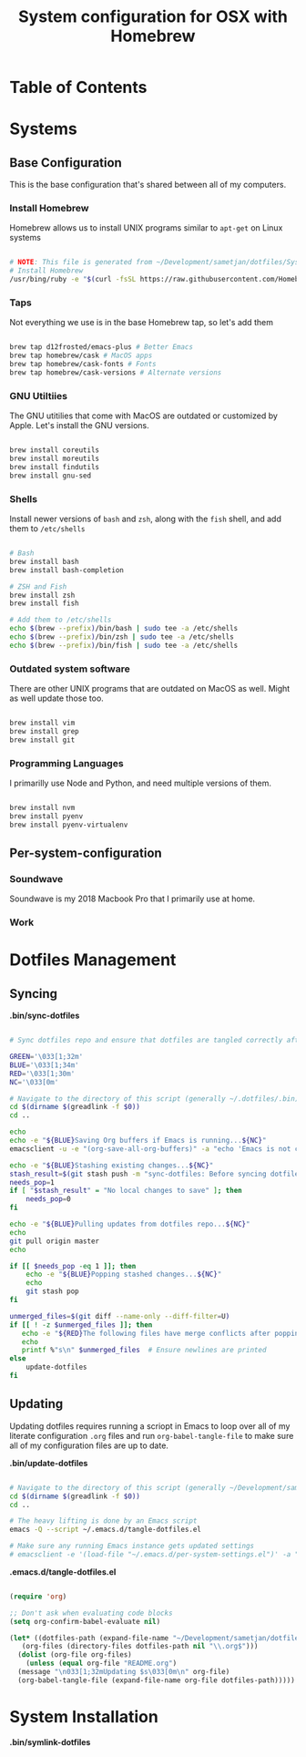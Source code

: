 #+TITLE: System configuration for OSX with Homebrew

* Table of Contents
:PROPERTIES:
:TOC: this
:END:

* Systems
** Base Configuration

This is the base configuration that's shared between all of my computers.

*** Install Homebrew

Homebrew allows us to install UNIX programs similar to =apt-get= on Linux systems

#+begin_src sh :tangle .config/homebrew/shared.sh :shebang #!/bin/sh

# NOTE: This file is generated from ~/Development/sametjan/dotfiles/System.org.
# Install Homebrew
/usr/bing/ruby -e "$(curl -fsSL https://raw.githubusercontent.com/Homebrew/install/master/install)"

#+end_src

*** Taps

Not everything we use is in the base Homebrew tap, so let's add them

#+begin_src sh :tangle .config/homebrew/shared.sh :shebang #!/bin/sh

brew tap d12frosted/emacs-plus # Better Emacs
brew tap homebrew/cask # MacOS apps
brew tap homebrew/cask-fonts # Fonts
brew tap homebrew/cask-versions # Alternate versions

#+end_src

*** GNU Utiltiies

The GNU utitilies that come with MacOS are outdated or customized by Apple. Let's install the GNU versions.

#+begin_src sh :tangle .config/homebrew/shared.sh :shebang #!/bin/sh

brew install coreutils
brew install moreutils
brew install findutils
brew install gnu-sed

#+end_src

*** Shells

Install newer versions of =bash= and =zsh=, along with the =fish= shell, and add them to =/etc/shells=

#+begin_src sh :tangle .config/homebrew/shared.sh :shebang #!/bin/sh

# Bash
brew install bash
brew install bash-completion

# ZSH and Fish
brew install zsh
brew install fish

# Add them to /etc/shells
echo $(brew --prefix)/bin/bash | sudo tee -a /etc/shells
echo $(brew --prefix)/bin/zsh | sudo tee -a /etc/shells
echo $(brew --prefix)/bin/fish | sudo tee -a /etc/shells

#+end_src

*** Outdated system software

There are other UNIX programs that are outdated on MacOS as well. Might as well update those too.

#+begin_src sh :tangle .config/homebrew/shared.sh :shebang #!/bin/sh

brew install vim
brew install grep
brew install git

#+end_src

*** Programming Languages

I primarilly use Node and Python, and need multiple versions of them.

#+begin_src sh :tangle .config/homebrew/shared.sh :shebang #!/bin/sh

brew install nvm
brew install pyenv
brew install pyenv-virtualenv

#+end_src

** Per-system-configuration
*** Soundwave

Soundwave is my 2018 Macbook Pro that I primarily use at home.

*** Work


* Dotfiles Management

** Syncing

*.bin/sync-dotfiles*
#+begin_src sh :tangle .bin/sync-dotfiles :shebang #!/bin/sh

# Sync dotfiles repo and ensure that dotfiles are tangled correctly afterward

GREEN='\033[1;32m'
BLUE='\033[1;34m'
RED='\033[1;30m'
NC='\033[0m'

# Navigate to the directory of this script (generally ~/.dotfiles/.bin)
cd $(dirname $(greadlink -f $0))
cd ..

echo
echo -e "${BLUE}Saving Org buffers if Emacs is running...${NC}"
emacsclient -u -e "(org-save-all-org-buffers)" -a "echo 'Emacs is not currently running'"

echo -e "${BLUE}Stashing existing changes...${NC}"
stash_result=$(git stash push -m "sync-dotfiles: Before syncing dotfiles")
needs_pop=1
if [ "$stash_result" = "No local changes to save" ]; then
    needs_pop=0
fi

echo -e "${BLUE}Pulling updates from dotfiles repo...${NC}"
echo
git pull origin master
echo

if [[ $needs_pop -eq 1 ]]; then
    echo -e "${BLUE}Popping stashed changes...${NC}"
    echo
    git stash pop
fi

unmerged_files=$(git diff --name-only --diff-filter=U)
if [[ ! -z $unmerged_files ]]; then
   echo -e "${RED}The following files have merge conflicts after popping the stash:${NC}"
   echo
   printf %"s\n" $unmerged_files  # Ensure newlines are printed
else
    update-dotfiles
fi

#+end_src


** Updating

Updating dotfiles requires running a scriopt in Emacs to loop over all of my literate configuration =.org= 
files and run =org-babel-tangle-file= to make sure all of my configuration files are up to date.

*.bin/update-dotfiles*
#+begin_src sh :tangle .bin/update-dotfiles :shebang #!/bin/sh

# Navigate to the directory of this script (generally ~/Development/sametjan/dotfiles/.bin)
cd $(dirname $(greadlink -f $0))
cd ..

# The heavy lifting is done by an Emacs script
emacs -Q --script ~/.emacs.d/tangle-dotfiles.el

# Make sure any running Emacs instance gets updated settings
# emacsclient -e '(load-file "~/.emacs.d/per-system-settings.el")' -a "echo 'Emacs is not currently running'"

#+end_src

*.emacs.d/tangle-dotfiles.el*
#+begin_src emacs-lisp :tangle .emacs.d/tangle-dotfiles.el

  (require 'org)

  ;; Don't ask when evaluating code blocks
  (setq org-confirm-babel-evaluate nil)

  (let* ((dotfiles-path (expand-file-name "~/Development/sametjan/dotfiles/"))
	 (org-files (directory-files dotfiles-path nil "\\.org$")))
    (dolist (org-file org-files)
      (unless (equal org-file "README.org")
	(message "\n033[1;32mUpdating $s\033[0m\n" org-file)
	(org-babel-tangle-file (expand-file-name org-file dotfiles-path)))))

#+end_src
* System Installation

*.bin/symlink-dotfiles*
